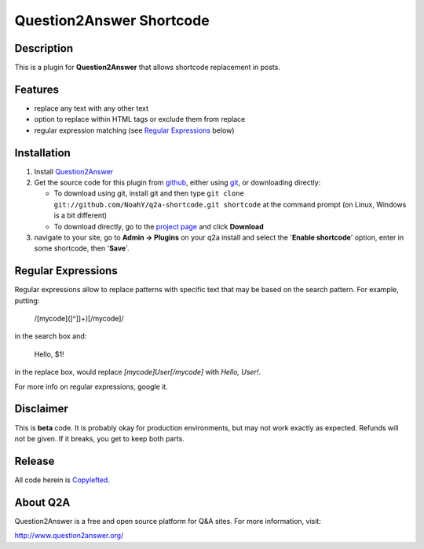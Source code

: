 =============================
Question2Answer Shortcode
=============================
-----------
Description
-----------
This is a plugin for **Question2Answer** that allows shortcode replacement in posts.

--------
Features
--------
- replace any text with any other text
- option to replace within HTML tags or exclude them from replace
- regular expression matching (see `Regular Expressions`_ below)

------------
Installation
------------
#. Install Question2Answer_
#. Get the source code for this plugin from github_, either using git_, or downloading directly:

   - To download using git, install git and then type 
     ``git clone git://github.com/NoahY/q2a-shortcode.git shortcode``
     at the command prompt (on Linux, Windows is a bit different)
   - To download directly, go to the `project page`_ and click **Download**

#. navigate to your site, go to **Admin -> Plugins** on your q2a install and select the '**Enable shortcode**' option, enter in some shortcode, then '**Save**'.

.. _Question2Answer: http://www.question2answer.org/install.php
.. _git: http://git-scm.com/
.. _github:
.. _project page: https://github.com/NoahY/q2a-shortcode

----------------------
Regular Expressions
----------------------

.. _Regular Expressions:
Regular expressions allow to replace patterns with specific text that may be based on the search pattern.  For example, putting:

  /\[mycode\]([^\]]+)\[\/mycode\]/
  
in the search box and:

  Hello, $1! 
  
in the replace box, would replace `[mycode]User[/mycode]` with `Hello, User!`.

For more info on regular expressions, google it.

----------
Disclaimer
----------
This is **beta** code.  It is probably okay for production environments, but may not work exactly as expected.  Refunds will not be given.  If it breaks, you get to keep both parts.

-------
Release
-------
All code herein is Copylefted_.

.. _Copylefted: http://en.wikipedia.org/wiki/Copyleft

---------
About Q2A
---------
Question2Answer is a free and open source platform for Q&A sites. For more information, visit:

http://www.question2answer.org/

